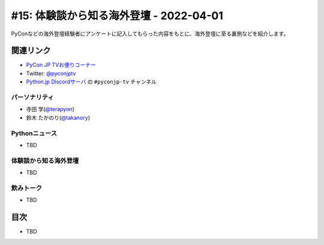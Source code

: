 ==========================================
 #15: 体験談から知る海外登壇 - 2022-04-01
==========================================

PyConなどの海外登壇経験者にアンケートに記入してもらった内容をもとに、海外登壇に至る裏側などを紹介します。

.. raw:: html

   (YouTubeの埋め込みリンク)

関連リンク
==========
* `PyCon JP TVお便りコーナー <https://docs.google.com/forms/d/e/1FAIpQLSfvL4cKteAaG_czTXjofR83owyjXekG9GNDGC6-jRZCb_2HRw/viewform>`_
* Twitter: `@pyconjptv <https://twitter.com/pyconjptv>`_
* `Python.jp Discordサーバ <https://www.python.jp/pages/pythonjp_discord.html>`_ の ``#pyconjp-tv`` チャンネル

パーソナリティ
--------------
* 寺田 学(`@terapyon <https://twitter.com>`_)
* 鈴木 たかのり(`@takanory <https://twitter.com/takanory>`_)

Pythonニュース
--------------
* TBD

体験談から知る海外登壇
----------------------
* TBD

飲みトーク
----------
* TBD

目次
====
* TBD
